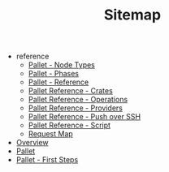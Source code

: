 #+TITLE: Sitemap

   + reference
     + [[file:reference/node_types.org][Pallet - Node Types]]
     + [[file:reference/phases.org][Pallet - Phases]]
     + [[file:reference/index.org][Pallet - Reference]]
     + [[file:reference/crates.org][Pallet Reference - Crates]]
     + [[file:reference/operations.org][Pallet Reference - Operations]]
     + [[file:reference/providers.org][Pallet Reference - Providers]]
     + [[file:reference/node_push.org][Pallet Reference - Push over SSH]]
     + [[file:reference/script.org][Pallet Reference - Script]]
     + [[file:reference/request-map.org][Request Map]]
   + [[file:overview.org][Overview]]
   + [[file:index.org][Pallet]]
   + [[file:first_steps.org][Pallet - First Steps]]

